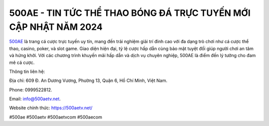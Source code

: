 500AE - TIN TỨC THỂ THAO BÓNG ĐÁ TRỰC TUYẾN MỚI CẬP NHẬT NĂM 2024
===================================

`500AE <https://500aetv.net/>`_ là trang cá cược trực tuyến uy tín, mang đến trải nghiệm giải trí đỉnh cao với đa dạng trò chơi như cá cược thể thao, casino, poker, và slot game. Giao diện hiện đại, tỷ lệ cược hấp dẫn cùng bảo mật tuyệt đối giúp người chơi an tâm và hứng khởi. Với các chương trình khuyến mãi hấp dẫn và dịch vụ chuyên nghiệp, 500AE là điểm đến lý tưởng cho đam mê cá cược. 

Thông tin liên hệ: 

Địa chỉ: 609 Đ. An Dương Vương, Phường 13, Quận 6, Hồ Chí Minh, Việt Nam. 

Phone: 0999522812. 

Email: info@500aetv.net. 

Website chính thức: https://500aetv.net/ 

#500ae #500aetv #500aetvcom #500aecom

